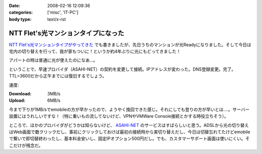 :date: 2008-02-16 12:09:36
:categories: ['misc', 'IT-PC']
:body type: text/x-rst

====================================
NTT Flet's光マンションタイプになった
====================================

`NTT Flet's光マンションタイプがやってきた`_ でも書きましたが、先日うちのマンションが光Readyになりました。そして今日は宅内の切り替えを行って、我が家もついに！というか約4年ぶりに光にもどってきました！

アパートの時は普通に光が使えたのになあ...。

ということで、早速プロバイダ（ASAHI-NET）の契約を変更して接続。IPアドレスが変わった。DNS登録変更。完了。TTL=3600だから正午までには復旧するでしょう。

速度:

:Download: 3MB/s
:Upload: 6MB/s

今まで下りが1MB/sでemobileの方が早かったので、ようやく挽回できた感じ。それにしても登りの方が早いとは‥‥。サーバー設置にはうれしいですな！（特に重いもの流してないけど、VPNやVMWare Console接続とかする時役立ちそう）。

ところで、ほかのプロバイダがどうかは知らないけど、 `ASAHI-NET`_ のサービスはすばらしいと思う。ADSLから光の切り替えはWeb画面で数クリックだし、事前にクリックしておけば最初の接続時から実切り替えだし、今日は切替忘れてたけどemobileで繋いで即切替終わったし、基本料金安いし、固定IPオプション500円だし。でも、カスタマーサポート画面は使いにくい。そこだけが残念だ。


.. _`NTT Flet's光マンションタイプがやってきた`: https://www.freia.jp/taka/blog/527/
.. _`ASAHI-NET`: http://asahi-net.jp/


.. :extend type: text/html
.. :extend:
